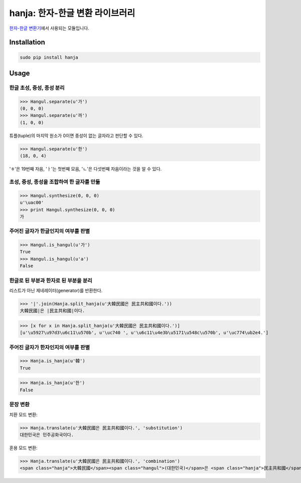 hanja: 한자-한글 변환 라이브러리
================================

`한자-한글 변환기`__\ 에서 사용되는 모듈입니다.

__ http://hanja.suminb.com


Installation
------------

.. code-block:: console

   sudo pip install hanja


Usage
------

한글 초성, 중성, 종성 분리
``````````````````````````

>>> Hangul.separate(u'가')
(0, 0, 0)
>>> Hangul.separate(u'까')
(1, 0, 0)

튜플(tuple)의 마지막 원소가 0이면 종성이 없는 글자라고 판단할 수 있다.

>>> Hangul.separate(u'한')
(18, 0, 4)

'ㅎ'은 19번째 자음, 'ㅏ'는 첫번째 모음, 'ㄴ'은 다섯번째 자음이라는 것을 알 수 있다.


초성, 중성, 종성을 조합하여 한 글자를 만듦
``````````````````````````````````````````

>>> Hangul.synthesize(0, 0, 0)
u'\uac00'
>>> print Hangul.synthesize(0, 0, 0)
가


주어진 글자가 한글인지의 여부를 판별
````````````````````````````````````

>>> Hangul.is_hangul(u'가')
True
>>> Hangul.is_hangul(u'a')
False


한글로 된 부분과 한자로 된 부분을 분리
``````````````````````````````````````

리스트가 아닌 제네레이터(generator)를 반환한다.

>>> '|'.join(Hanja.split_hanja(u'大韓民國은 民主共和國이다.'))
大韓民國|은 |民主共和國|이다.

>>> [x for x in Hanja.split_hanja(u'大韓民國은 民主共和國이다.')]
[u'\u5927\u97d3\u6c11\u570b', u'\uc740 ', u'\u6c11\u4e3b\u5171\u548c\u570b', u'\uc774\ub2e4.']

주어진 글자가 한자인지의 여부를 판별
````````````````````````````````````

>>> Hanja.is_hanja(u'韓')
True

>>> Hanja.is_hanja(u'한')
False

문장 변환
`````````

치환 모드 변환:

>>> Hanja.translate(u'大韓民國은 民主共和國이다.', 'substitution')
대한민국은 민주공화국이다.

혼용 모드 변환:

>>> Hanja.translate(u'大韓民國은 民主共和國이다.', 'combination')
<span class="hanja">大韓民國</span><span class="hangul">(대한민국)</span>은 <span class="hanja">民主共和國</span><span class="hangul">(민주공화국)</span>이다.
